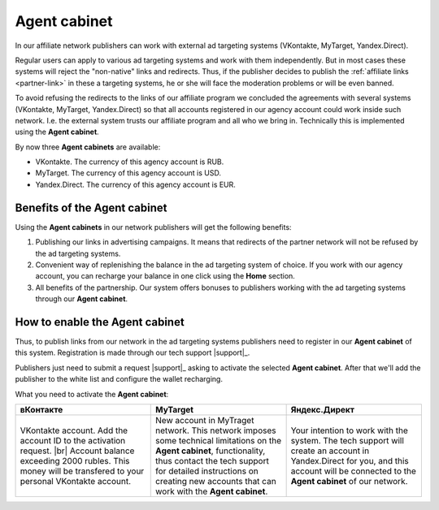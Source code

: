 .. _agent-cabinet-label:

==================
Agent cabinet
==================

In our affiliate network publishers can work with external ad targeting systems (VKontakte, MyTarget, Yandex.Direct).
 
Regular users can apply to various ad targeting systems and work with them independently. But in most cases these systems will reject the "non-native" links and redirects. Thus, if the publisher decides to publish the :ref:`affiliate links <partner-link>` in these a targeting systems, he or she will face the moderation problems or will be even banned.

To avoid refusing the redirects to the links of our affiliate program we concluded the agreements with several systems (VKontakte, MyTarget, Yandex.Direct) so that all accounts registered in our agency account could work inside such network. I.e. the external system trusts our affiliate program and all who we bring in. Technically this is implemented using the **Agent cabinet**. 

By now three **Agent cabinets** are available:

* VKontakte. The currency of this agency account is RUB.
* MyTarget. The currency of this agency account is USD.
* Yandex.Direct. The currency of this agency account is EUR.

********************************
Benefits of the Agent cabinet
********************************

Using the **Agent cabinets** in our network publishers will get the following benefits:

#. Publishing our links in advertising campaigns. It means that redirects of the partner network will not be refused by the ad targeting systems.
#. Convenient way of replenishing the balance in the ad targeting system of choice. If you work with our agency account, you can recharge your balance in one click using the **Home** section.
#. All benefits of the partnership. Our system offers bonuses to publishers working with the ad targeting systems through our **Agent cabinet**.

********************************
How to enable the Agent cabinet
********************************

Thus, to publish links from our network in the ad targeting systems publishers need to register in our **Agent cabinet** of this system. Registration is made through our tech support |support|_.

Publishers just need to submit a request |support|_ asking to activate the selected **Agent cabinet**. After that we'll add the publisher to the white list and configure the wallet recharging.

What you need to activate the **Agent cabinet**:

.. csv-table::
   :header: "вКонтакте", "MyTarget", "Яндекс.Директ"
   :widths: 5, 5, 5

   "VKontakte account. Add the account ID to the activation request. |br| Account balance exceeding 2000 rubles. This money will be transfered to your personal VKontakte account.", "New account in MyTraget network. This network imposes some technical limitations on the **Agent cabinet**, functionality, thus contact the tech support for detailed instructions on creating new accounts that can work with the **Agent cabinet**.","Your intention to work with the system. The tech support will create an account in Yandex.Direct for you, and this account will be connected to the **Agent cabinet** of our network."

